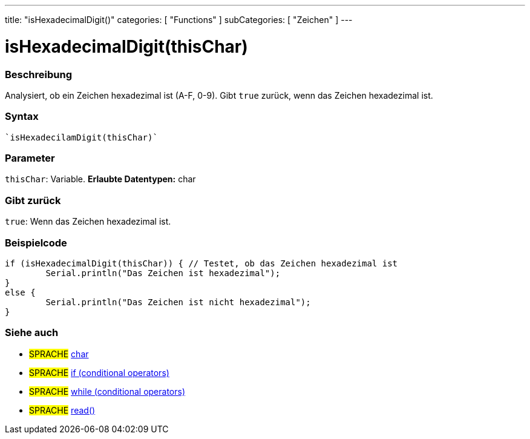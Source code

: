 ---
title: "isHexadecimalDigit()"
categories: [ "Functions" ]
subCategories: [ "Zeichen" ]
---





= isHexadecimalDigit(thisChar)


// OVERVIEW SECTION STARTS
[#overview]
--

[float]
=== Beschreibung
Analysiert, ob ein Zeichen hexadezimal ist (A-F, 0-9). Gibt ``true`` zurück, wenn das Zeichen hexadezimal ist.
[%hardbreaks]


[float]
=== Syntax
[source,arduino]

`isHexadecilamDigit(thisChar)`


[float]
=== Parameter
`thisChar`: Variable. *Erlaubte Datentypen:* char

[float]
=== Gibt zurück
`true`: Wenn das Zeichen hexadezimal ist.

--
// OVERVIEW SECTION ENDS



// HOW TO USE SECTION STARTS
[#howtouse]
--

[float]
=== Beispielcode

[source,arduino]
----
if (isHexadecimalDigit(thisChar)) { // Testet, ob das Zeichen hexadezimal ist
	Serial.println("Das Zeichen ist hexadezimal");
}
else {
	Serial.println("Das Zeichen ist nicht hexadezimal");
}

----

--
// HOW TO USE SECTION ENDS


// SEE ALSO SECTION
[#see_also]
--

[float]
=== Siehe auch

[role="language"]
* #SPRACHE#  link:../../../variables/data-types/char[char]
* #SPRACHE#  link:../../../structure/control-structure/if[if (conditional operators)]
* #SPRACHE#  link:../../../structure/control-structure/while[while (conditional operators)]
* #SPRACHE# link:../../communication/serial/read[read()]

--
// SEE ALSO SECTION ENDS
